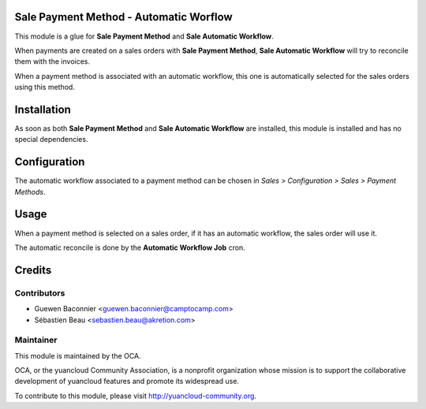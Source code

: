 Sale Payment Method - Automatic Worflow
=======================================

This module is a glue for **Sale Payment Method** and **Sale
Automatic Workflow**.

When payments are created on a sales orders with
**Sale Payment Method**, **Sale Automatic Workflow** will try to
reconcile them with the invoices.

When a payment method is associated with an automatic workflow, this one
is automatically selected for the sales orders using this method.

Installation
============

As soon as both **Sale Payment Method** and **Sale Automatic Workflow**
are installed, this module is installed and has no special
dependencies.

Configuration
=============

The automatic workflow associated to a payment method can be chosen in
`Sales > Configuration > Sales > Payment Methods`.

Usage
=====

When a payment method is selected on a sales order, if it has an
automatic workflow, the sales order will use it.

The automatic reconcile is done by the **Automatic Workflow Job** cron.

Credits
=======

Contributors
------------

* Guewen Baconnier <guewen.baconnier@camptocamp.com>
* Sébastien Beau <sebastien.beau@akretion.com>

Maintainer
----------

.. image:: http://yuancloud-community.org/logo.png
   :alt: yuancloud Community Association
   :target: http://yuancloud-community.org

This module is maintained by the OCA.

OCA, or the yuancloud Community Association, is a nonprofit organization whose mission is to support the collaborative development of yuancloud features and promote its widespread use.

To contribute to this module, please visit http://yuancloud-community.org.
